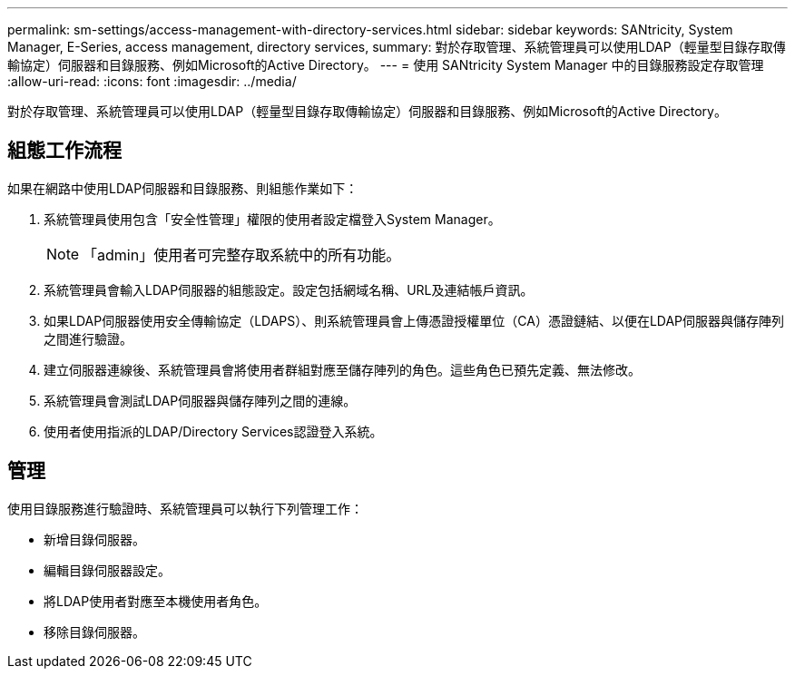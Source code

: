 ---
permalink: sm-settings/access-management-with-directory-services.html 
sidebar: sidebar 
keywords: SANtricity, System Manager, E-Series, access management, directory services, 
summary: 對於存取管理、系統管理員可以使用LDAP（輕量型目錄存取傳輸協定）伺服器和目錄服務、例如Microsoft的Active Directory。 
---
= 使用 SANtricity System Manager 中的目錄服務設定存取管理
:allow-uri-read: 
:icons: font
:imagesdir: ../media/


[role="lead"]
對於存取管理、系統管理員可以使用LDAP（輕量型目錄存取傳輸協定）伺服器和目錄服務、例如Microsoft的Active Directory。



== 組態工作流程

如果在網路中使用LDAP伺服器和目錄服務、則組態作業如下：

. 系統管理員使用包含「安全性管理」權限的使用者設定檔登入System Manager。
+
[NOTE]
====
「admin」使用者可完整存取系統中的所有功能。

====
. 系統管理員會輸入LDAP伺服器的組態設定。設定包括網域名稱、URL及連結帳戶資訊。
. 如果LDAP伺服器使用安全傳輸協定（LDAPS）、則系統管理員會上傳憑證授權單位（CA）憑證鏈結、以便在LDAP伺服器與儲存陣列之間進行驗證。
. 建立伺服器連線後、系統管理員會將使用者群組對應至儲存陣列的角色。這些角色已預先定義、無法修改。
. 系統管理員會測試LDAP伺服器與儲存陣列之間的連線。
. 使用者使用指派的LDAP/Directory Services認證登入系統。




== 管理

使用目錄服務進行驗證時、系統管理員可以執行下列管理工作：

* 新增目錄伺服器。
* 編輯目錄伺服器設定。
* 將LDAP使用者對應至本機使用者角色。
* 移除目錄伺服器。

